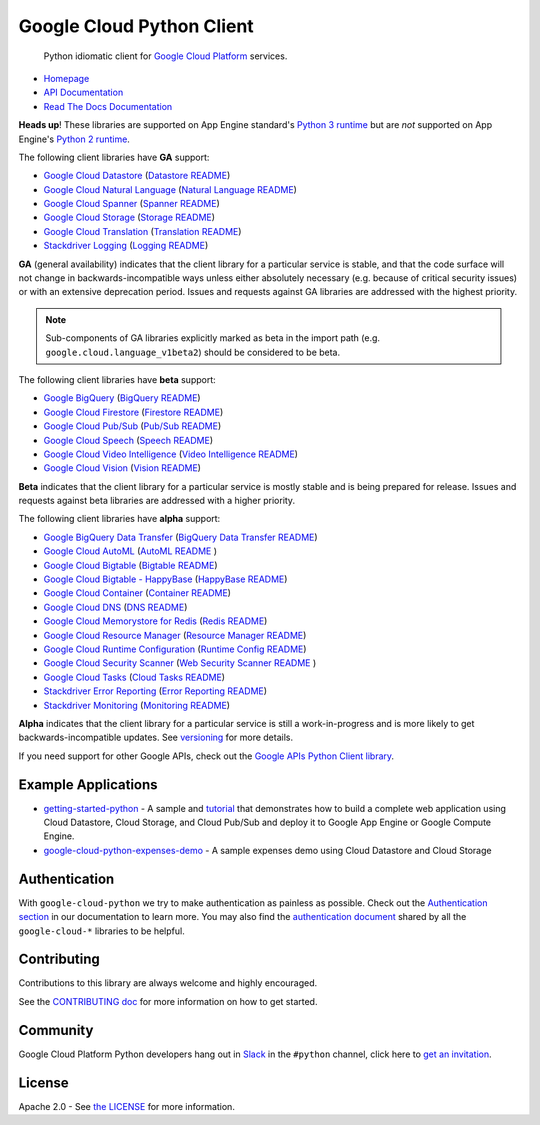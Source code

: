 Google Cloud Python Client
==========================

    Python idiomatic client for `Google Cloud Platform`_ services.

.. _Google Cloud Platform: https://cloud.google.com/

|circleci| |appveyor| |coverage|

-  `Homepage`_
-  `API Documentation`_
-  `Read The Docs Documentation`_

.. _Homepage: https://googlecloudplatform.github.io/google-cloud-python/
.. _API Documentation: https://googlecloudplatform.github.io/google-cloud-python/latest/
.. _Read The Docs Documentation: https://google-cloud-python.readthedocs.io/en/latest/

**Heads up**! These libraries are supported on App Engine standard's `Python 3 runtime`_ but are *not* supported on App Engine's `Python 2 runtime`_.

.. _Python 3 runtime: https://cloud.google.com/appengine/docs/standard/python3
.. _Python 2 runtime: https://cloud.google.com/appengine/docs/standard/python

The following client libraries have **GA** support:

-  `Google Cloud Datastore`_ (`Datastore README`_)
-  `Google Cloud Natural Language`_ (`Natural Language README`_)
-  `Google Cloud Spanner`_ (`Spanner README`_)
-  `Google Cloud Storage`_ (`Storage README`_)
-  `Google Cloud Translation`_ (`Translation README`_)
-  `Stackdriver Logging`_ (`Logging README`_)

**GA** (general availability) indicates that the client library for a
particular service is stable, and that the code surface will not change in
backwards-incompatible ways unless either absolutely necessary (e.g. because
of critical security issues) or with an extensive deprecation period.
Issues and requests against GA libraries are addressed with the highest
priority.

.. note::

    Sub-components of GA libraries explicitly marked as beta in the
    import path (e.g. ``google.cloud.language_v1beta2``) should be considered
    to be beta.

The following client libraries have **beta** support:

-  `Google BigQuery`_ (`BigQuery README`_)
-  `Google Cloud Firestore`_ (`Firestore README`_)
-  `Google Cloud Pub/Sub`_ (`Pub/Sub README`_)
-  `Google Cloud Speech`_ (`Speech README`_)
-  `Google Cloud Video Intelligence`_ (`Video Intelligence README`_)
-  `Google Cloud Vision`_ (`Vision README`_)

**Beta** indicates that the client library for a particular service is
mostly stable and is being prepared for release. Issues and requests
against beta libraries are addressed with a higher priority.

The following client libraries have **alpha** support:

-  `Google BigQuery Data Transfer`_ (`BigQuery Data Transfer README`_)
-  `Google Cloud AutoML`_ (`AutoML README`_ )
-  `Google Cloud Bigtable`_ (`Bigtable README`_)
-  `Google Cloud Bigtable - HappyBase`_ (`HappyBase README`_)
-  `Google Cloud Container`_ (`Container README`_)
-  `Google Cloud DNS`_ (`DNS README`_)
-  `Google Cloud Memorystore for Redis`_ (`Redis README`_)
-  `Google Cloud Resource Manager`_ (`Resource Manager README`_)
-  `Google Cloud Runtime Configuration`_ (`Runtime Config README`_)
-  `Google Cloud Security Scanner`_ (`Web Security Scanner README`_ )
-  `Google Cloud Tasks`_ (`Cloud Tasks README`_)
-  `Stackdriver Error Reporting`_ (`Error Reporting README`_)
-  `Stackdriver Monitoring`_ (`Monitoring README`_)

**Alpha** indicates that the client library for a particular service is
still a work-in-progress and is more likely to get backwards-incompatible
updates. See `versioning`_ for more details.

.. _Google Cloud Datastore: https://pypi.org/project/google-cloud-datastore/
.. _Datastore README: https://github.com/GoogleCloudPlatform/google-cloud-python/tree/master/datastore
.. _Google Cloud Storage: https://pypi.org/project/google-cloud-storage/
.. _Storage README: https://github.com/GoogleCloudPlatform/google-cloud-python/tree/master/storage
.. _Google Cloud Pub/Sub: https://pypi.org/project/google-cloud-pubsub/
.. _Pub/Sub README: https://github.com/GoogleCloudPlatform/google-cloud-python/tree/master/pubsub
.. _Google BigQuery: https://pypi.org/project/google-cloud-bigquery/
.. _BigQuery README: https://github.com/GoogleCloudPlatform/google-cloud-python/tree/master/bigquery
.. _Google BigQuery Data Transfer: https://pypi.org/project/google-cloud-bigquery-datatransfer/
.. _BigQuery Data Transfer README: https://github.com/GoogleCloudPlatform/google-cloud-python/tree/master/bigquery_datatransfer
.. _Google Cloud Container: https://pypi.org/project/google-cloud-container/
.. _Container README: https://github.com/GoogleCloudPlatform/google-cloud-python/tree/master/container
.. _Google Cloud Resource Manager: https://pypi.org/project/google-cloud-resource-manager/
.. _Resource Manager README: https://github.com/GoogleCloudPlatform/google-cloud-python/tree/master/resource_manager
.. _Stackdriver Logging: https://pypi.org/project/google-cloud-logging/
.. _Logging README: https://github.com/GoogleCloudPlatform/google-cloud-python/tree/master/logging
.. _Stackdriver Monitoring: https://pypi.org/project/google-cloud-monitoring/
.. _Monitoring README: https://github.com/GoogleCloudPlatform/google-cloud-python/tree/master/monitoring
.. _Google Cloud Bigtable: https://pypi.org/project/google-cloud-bigtable/
.. _Bigtable README: https://github.com/GoogleCloudPlatform/google-cloud-python/tree/master/bigtable
.. _Google Cloud DNS: https://pypi.org/project/google-cloud-dns/
.. _DNS README: https://github.com/GoogleCloudPlatform/google-cloud-python/tree/master/dns
.. _Stackdriver Error Reporting: https://pypi.org/project/google-cloud-error-reporting/
.. _Error Reporting README: https://github.com/GoogleCloudPlatform/google-cloud-python/tree/master/error_reporting
.. _Google Cloud Natural Language: https://pypi.org/project/google-cloud-language/
.. _Natural Language README: https://github.com/GoogleCloudPlatform/google-cloud-python/tree/master/language
.. _Google Cloud Translation: https://pypi.org/project/google-cloud-translate/
.. _Translation README: https://github.com/GoogleCloudPlatform/google-cloud-python/tree/master/translate
.. _Google Cloud Speech: https://pypi.org/project/google-cloud-speech/
.. _Speech README: https://github.com/GoogleCloudPlatform/google-cloud-python/tree/master/speech
.. _Google Cloud Vision: https://pypi.org/project/google-cloud-vision/
.. _Vision README: https://github.com/GoogleCloudPlatform/google-cloud-python/tree/master/vision
.. _Google Cloud Bigtable - HappyBase: https://pypi.org/project/google-cloud-happybase/
.. _HappyBase README: https://github.com/GoogleCloudPlatform/google-cloud-python-happybase
.. _Google Cloud Runtime Configuration: https://cloud.google.com/deployment-manager/runtime-configurator/
.. _Runtime Config README: https://github.com/GoogleCloudPlatform/google-cloud-python/tree/master/runtimeconfig
.. _Google Cloud Spanner: https://pypi.python.org/pypi/google-cloud-spanner
.. _Spanner README: https://github.com/GoogleCloudPlatform/google-cloud-python/tree/master/spanner
.. _Google Cloud Video Intelligence: https://pypi.python.org/pypi/google-cloud-videointelligence
.. _Video Intelligence README: https://github.com/GoogleCloudPlatform/google-cloud-python/tree/master/videointelligence
.. _versioning: https://github.com/GoogleCloudPlatform/google-cloud-python/blob/master/CONTRIBUTING.rst#versioning
.. _Google Cloud Firestore: https://pypi.org/project/google-cloud-firestore/
.. _Firestore README: https://github.com/GoogleCloudPlatform/google-cloud-python/tree/master/firestore
.. _Google Cloud Memorystore for Redis: https://pypi.org/project/google-cloud-redis/
.. _Redis README: https://github.com/GoogleCloudPlatform/google-cloud-python/tree/master/redis
.. _Google Cloud AutoML: https://pypi.org/project/google-cloud-automl/
.. _AutoML README: https://github.com/GoogleCloudPlatform/google-cloud-python/blob/master/automl
.. _Google Cloud Security Scanner: https://pypi.org/project/google-cloud-websecurityscanner/
.. _Web Security Scanner README: https://github.com/GoogleCloudPlatform/google-cloud-python/blob/master/websecurityscanner
.. _Google Cloud Tasks: https://pypi.org/project/google-cloud-tasks/
.. _Cloud Tasks README: https://github.com/GoogleCloudPlatform/google-cloud-python/blob/master/tasks

If you need support for other Google APIs, check out the
`Google APIs Python Client library`_.

.. _Google APIs Python Client library: https://github.com/google/google-api-python-client


Example Applications
--------------------

-  `getting-started-python`_ - A sample and `tutorial`_ that demonstrates how to build a complete web application using Cloud Datastore, Cloud Storage, and Cloud Pub/Sub and deploy it to Google App Engine or Google Compute Engine.
-  `google-cloud-python-expenses-demo`_ - A sample expenses demo using Cloud Datastore and Cloud Storage

.. _getting-started-python: https://github.com/GoogleCloudPlatform/getting-started-python
.. _tutorial: https://cloud.google.com/python
.. _google-cloud-python-expenses-demo: https://github.com/GoogleCloudPlatform/google-cloud-python-expenses-demo

Authentication
--------------

With ``google-cloud-python`` we try to make authentication as painless as possible.
Check out the `Authentication section`_ in our documentation to learn more.
You may also find the `authentication document`_ shared by all the
``google-cloud-*`` libraries to be helpful.

.. _Authentication section: https://google-cloud-python.readthedocs.io/en/latest/core/auth.html
.. _authentication document: https://github.com/GoogleCloudPlatform/google-cloud-common/tree/master/authentication

Contributing
------------

Contributions to this library are always welcome and highly encouraged.

See the `CONTRIBUTING doc`_ for more information on how to get started.

.. _CONTRIBUTING doc: https://github.com/GoogleCloudPlatform/google-cloud-python/blob/master/CONTRIBUTING.rst

Community
---------

Google Cloud Platform Python developers hang out in `Slack`_ in the ``#python``
channel, click here to `get an invitation`_.


.. _Slack: https://googlecloud-community.slack.com
.. _get an invitation: https://gcp-slack.appspot.com/

License
-------

Apache 2.0 - See `the LICENSE`_ for more information.

.. _the LICENSE: https://github.com/GoogleCloudPlatform/google-cloud-python/blob/master/LICENSE

.. |circleci| image:: https://circleci.com/gh/GoogleCloudPlatform/google-cloud-python.svg?style=shield
   :target: https://circleci.com/gh/GoogleCloudPlatform/google-cloud-python
.. |appveyor| image:: https://ci.appveyor.com/api/projects/status/github/googlecloudplatform/google-cloud-python?branch=master&svg=true
   :target: https://ci.appveyor.com/project/GoogleCloudPlatform/google-cloud-python
.. |coverage| image:: https://coveralls.io/repos/GoogleCloudPlatform/google-cloud-python/badge.svg?branch=master
   :target: https://coveralls.io/r/GoogleCloudPlatform/google-cloud-python?branch=master
